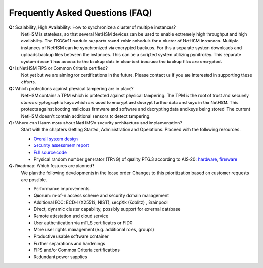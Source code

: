 Frequently Asked Questions (FAQ)
================================

**Q:** Scalability, High Availability: How to synchronize a cluster of multiple instances?
   NetHSM is stateless, so that several NetHSM devices can be used to enable extremely high throughput and high availability. The PKCS#11 module supports round-robin schedule for a cluster of NetHSM instances. Multiple instances of NetHSM can be synchronized via encrypted backups. For this a separate system downloads and uploads backup files between the instances. This can be a scripted system utilizing pynitrokey. This separate system doesn't has access to the backup data in clear text because the backup files are encrypted.

**Q:** Is NetHSM FIPS or Common Criteria certified?
   Not yet but we are aiming for certifications in the future. Please contact us if you are interested in supporting these efforts.

**Q:** Which protections against physical tampering are in place?
   NetHSM contains a TPM which is protected against physical tampering. The TPM is the root of trust and securely stores cryptographic keys which are used to encrypt and decrypt further data and keys in the NetHSM. This protects against booting malicious firmware and software and decrypting data and keys being stored. The current NetHSM doesn't contain additional sensors to detect tampering.

**Q:** Where can I learn more about NetHMS's security architecture and implementation?
   Start with the chapters Getting Started, Administration and Operations. Proceed with the following resources.

   * `Overall system design <https://github.com/Nitrokey/nethsm/blob/main/docs/system-design.md>`_
   * `Security assessment report <https://www.nitrokey.com/files/doc/Nitrokey_NetHSM_Security_Assessment_v1.0.pdf>`_
   * `Full source code <https://github.com/Nitrokey/nethsm/>`_
   * Physical random number generator (TRNG) of quality PTG.3 according to AIS-20: `hardware <https://github.com/Nitrokey/nitrokey-trng-rs232-hardware>`_, `firmware <https://github.com/Nitrokey/nitrokey-trng-rs232-firmware>`_

**Q:** Roadmap: Which features are planned?
   We plan the following developments in the loose order. Changes to this prioritization based on customer requests are possible.

   * Performance improvements
   * Quorum: m-of-n access scheme and security domain management
   * Additional ECC: ECDH (X25519, NIST), secpXk (Koblitz) , Brainpool
   * Direct, dynamic cluster capability, possibly support for external database
   * Remote attestation and cloud service
   * User authentication via mTLS certificates or FIDO
   * More user rights management (e.g. additional roles, groups)
   * Productive usable software container
   * Further separations and hardenings
   * FIPS and/or Common Criteria certifications
   * Redundant power supplies

